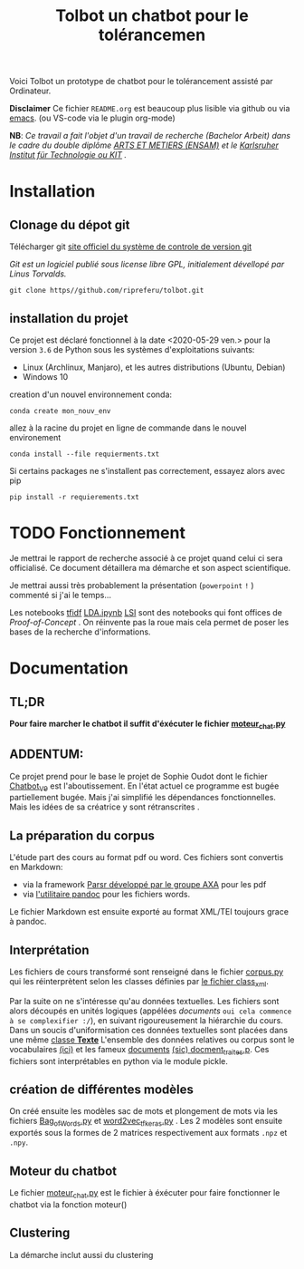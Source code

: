 #+Title: Tolbot un chatbot pour le tolérancemen
[[./cover.png]]
Voici Tolbot un prototype de chatbot pour le tolérancement assisté par Ordinateur.


*Disclaimer* Ce fichier ~README.org~ est beaucoup plus lisible via github ou via [[https://www.emacs.org][emacs]]. (ou VS-code via le plugin org-mode)


*NB*: /Ce travail a fait l'objet d'un travail de recherche (Bachelor Arbeit) dans le cadre du double diplôme _ARTS ET METIERS (ENSAM)_ et/
/le _Karlsruher Institut für Technologie ou KIT_ ./
* Installation
** Clonage du dépot git
Télécharger git [[https://git-csm.com][site officiel du système de controle de version git]]


/Git est un logiciel publié sous license libre GPL, initialement dévellopé par Linus Torvalds./

#+BEGIN_SRC shell
git clone https//github.com/ripreferu/tolbot.git
#+END_SRC

** installation du projet
Ce projet est déclaré fonctionnel à la date <2020-05-29 ven.> pour la version ~3.6~ de Python sous les systèmes d'exploitations suivants:
- Linux (Archlinux, Manjaro), et les autres distributions (Ubuntu, Debian)
- Windows 10


creation d'un nouvel environnement conda:
#+BEGIN_SRC shell
conda create mon_nouv_env
#+END_SRC

allez à la racine du projet en ligne de commande dans le nouvel environement
#+BEGIN_SRC shell
conda install --file requierments.txt
#+END_SRC

Si certains packages ne s'installent pas correctement,
essayez alors avec pip
#+BEGIN_SRC shell
pip install -r requierements.txt
#+END_SRC
* TODO Fonctionnement 
Je mettrai le rapport de recherche associé à ce projet quand celui ci sera officialisé.
Ce document détaillera ma démarche et son aspect scientifique.

Je mettrai aussi très probablement la présentation (~powerpoint~ =!= ) commenté si j'ai le temps...


Les notebooks [[file:Tfidf.ipynb][tfidf]] [[file:LDA.ipynb][LDA.ipynb]] [[file:LSI.ipynb][LSI]] sont des notebooks qui font offices de /Proof-of-Concept/ .
On réinvente pas la roue mais cela permet de poser les bases de la recherche d'informations.
* Documentation
** TL;DR

*Pour faire marcher le chatbot il suffit d'éxécuter le fichier [[file:moteur_chat.py][moteur_chat.py]]*

** ADDENTUM:
Ce projet prend pour le base le projet de Sophie Oudot dont le fichier [[file:Chatbot_V9.py][Chatbot_V9]] est l'aboutissement.
En l'état actuel ce programme est bugée partiellement bugée. Mais j'ai simplifié les dépendances fonctionnelles.
Mais les idées de sa créatrice y sont rétranscrites .


** La préparation du corpus
L'étude part des cours au format pdf ou word. Ces fichiers sont convertis en Markdown:
- via la framework [[https://github.com/axa-group/Parsr.git][Parsr développé par le groupe AXA]] pour les pdf
- via [[https://www.pandoc.org][l'utilitaire pandoc]] pour les fichiers words.
 

Le fichier Markdown est ensuite exporté au format XML/TEI toujours grace à pandoc.

** Interprétation
Les fichiers de cours transformé sont renseigné dans le fichier [[file:corpus.py][corpus.py]] qui les réinterprètent 
selon les classes définies par [[file:class_xml.py][le fichier class_xml]].

Par la suite on ne s'intéresse qu'au données textuelles.
Les fichiers sont alors découpés en unités logiques (appélées /documents/ =oui cela commence à se complexifier :/=),
 en suivant rigoureusement la hiérarchie du cours.
Dans un soucis d'uniformisation ces données textuelles sont placées dans une même [[file:class_texte.py][classe *Texte*]]
L'ensemble des données relatives ou corpus sont le vocabulaires [[file:vocabulary.p][(ici)]] et les fameux _documents_ [[file:docment_traites.p][(sic) docment_traites.p]].
Ces fichiers sont interprétables en python via le module pickle.
** création de différentes modèles
On créé ensuite les modèles sac de mots et plongement de mots  via les fichiers [[file:Bag_of_words.py][Bag_of_Words.py]]
et [[file:word2vec_tf.py][word2vec_tf_keras.py]] . 
Les 2 modèles sont ensuite exportés sous la formes de 2 matrices respectivement aux formats ~.npz~
 et ~.npy~.

** Moteur du chatbot

 Le fichier [[file:moteur_chat.py][moteur_chat.py]] est le fichier  à éxécuter pour faire fonctionner le chatbot via la fonction moteur()

 #+BEGIN_COMMENT :noexport
 Certaines parties du codes sont difficiles à lire/non documentés (cad  *kof* *kof* mal conçues, désolé)
 #+END_COMMENT

** Clustering
La démarche inclut aussi du clustering

